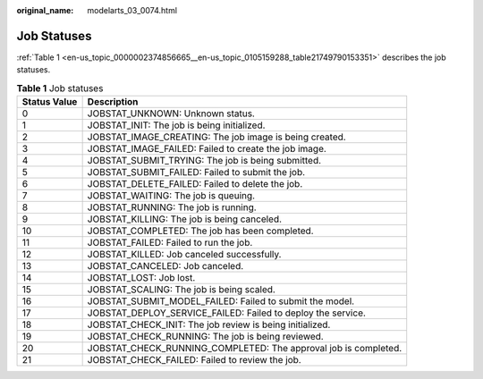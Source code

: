:original_name: modelarts_03_0074.html

.. _modelarts_03_0074:

Job Statuses
============

:ref:`Table 1 <en-us_topic_0000002374856665__en-us_topic_0105159288_table21749790153351>` describes the job statuses.

.. _en-us_topic_0000002374856665__en-us_topic_0105159288_table21749790153351:

.. table:: **Table 1** Job statuses

   +--------------+-----------------------------------------------------------------+
   | Status Value | Description                                                     |
   +==============+=================================================================+
   | 0            | JOBSTAT_UNKNOWN: Unknown status.                                |
   +--------------+-----------------------------------------------------------------+
   | 1            | JOBSTAT_INIT: The job is being initialized.                     |
   +--------------+-----------------------------------------------------------------+
   | 2            | JOBSTAT_IMAGE_CREATING: The job image is being created.         |
   +--------------+-----------------------------------------------------------------+
   | 3            | JOBSTAT_IMAGE_FAILED: Failed to create the job image.           |
   +--------------+-----------------------------------------------------------------+
   | 4            | JOBSTAT_SUBMIT_TRYING: The job is being submitted.              |
   +--------------+-----------------------------------------------------------------+
   | 5            | JOBSTAT_SUBMIT_FAILED: Failed to submit the job.                |
   +--------------+-----------------------------------------------------------------+
   | 6            | JOBSTAT_DELETE_FAILED: Failed to delete the job.                |
   +--------------+-----------------------------------------------------------------+
   | 7            | JOBSTAT_WAITING: The job is queuing.                            |
   +--------------+-----------------------------------------------------------------+
   | 8            | JOBSTAT_RUNNING: The job is running.                            |
   +--------------+-----------------------------------------------------------------+
   | 9            | JOBSTAT_KILLING: The job is being canceled.                     |
   +--------------+-----------------------------------------------------------------+
   | 10           | JOBSTAT_COMPLETED: The job has been completed.                  |
   +--------------+-----------------------------------------------------------------+
   | 11           | JOBSTAT_FAILED: Failed to run the job.                          |
   +--------------+-----------------------------------------------------------------+
   | 12           | JOBSTAT_KILLED: Job canceled successfully.                      |
   +--------------+-----------------------------------------------------------------+
   | 13           | JOBSTAT_CANCELED: Job canceled.                                 |
   +--------------+-----------------------------------------------------------------+
   | 14           | JOBSTAT_LOST: Job lost.                                         |
   +--------------+-----------------------------------------------------------------+
   | 15           | JOBSTAT_SCALING: The job is being scaled.                       |
   +--------------+-----------------------------------------------------------------+
   | 16           | JOBSTAT_SUBMIT_MODEL_FAILED: Failed to submit the model.        |
   +--------------+-----------------------------------------------------------------+
   | 17           | JOBSTAT_DEPLOY_SERVICE_FAILED: Failed to deploy the service.    |
   +--------------+-----------------------------------------------------------------+
   | 18           | JOBSTAT_CHECK_INIT: The job review is being initialized.        |
   +--------------+-----------------------------------------------------------------+
   | 19           | JOBSTAT_CHECK_RUNNING: The job is being reviewed.               |
   +--------------+-----------------------------------------------------------------+
   | 20           | JOBSTAT_CHECK_RUNNING_COMPLETED: The approval job is completed. |
   +--------------+-----------------------------------------------------------------+
   | 21           | JOBSTAT_CHECK_FAILED: Failed to review the job.                 |
   +--------------+-----------------------------------------------------------------+
